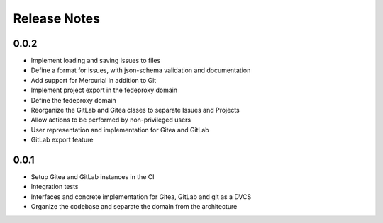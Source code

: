 Release Notes
=============

0.0.2
-----

* Implement loading and saving issues to files
* Define a format for issues, with json-schema validation and documentation
* Add support for Mercurial in addition to Git
* Implement project export in the fedeproxy domain
* Define the fedeproxy domain
* Reorganize the GitLab and Gitea clases to separate Issues and Projects
* Allow actions to be performed by non-privileged users
* User representation and implementation for Gitea and GitLab
* GitLab export feature

0.0.1
-----

* Setup Gitea and GitLab instances in the CI
* Integration tests
* Interfaces and concrete implementation for Gitea, GitLab and git as a DVCS
* Organize the codebase and separate the domain from the architecture

